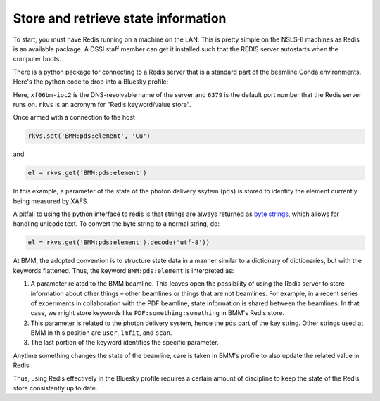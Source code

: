 .. |nd|      unicode:: U+2013  .. EN DASH

Store and retrieve state information
====================================

To start, you must have Redis running on a machine on the LAN.  This
is pretty simple on the NSLS-II machines as Redis is an available
package.  A DSSI staff member can get it installed such that the REDIS
server autostarts when the computer boots.

There is a python package for connecting to a Redis server that is a
standard part of the beamline Conda environments.  Here's the python
code to drop into a Bluesky profile:

.. code-block:: python
   :linenos:

     import redis
     rkvs = redis.Redis(host='xf06bm-ioc2', port=6379, db=0)

Here, ``xf06bm-ioc2`` is the DNS-resolvable name of the server and
``6379`` is the default port number that the Redis server runs on.
``rkvs`` is an acronym for "Redis keyword/value store".

Once armed with a connection to the host

.. code-block:: python

     rkvs.set('BMM:pds:element', 'Cu')

and 

.. code-block:: python

     el = rkvs.get('BMM:pds:element')

In this example, a parameter of the state of the photon delivery
ssytem (``pds``) is stored to identify the element currently being
measured by XAFS.

A pitfall to using the python interface to redis is that strings are
always returned as `byte strings
<https://docs.python.org/3/library/stdtypes.html#bytes-objects>`__,
which allows for handling unicode text.  To convert the byte string to
a normal string, do:

.. code-block:: python

     el = rkvs.get('BMM:pds:element').decode('utf-8'))


At BMM, the adopted convention is to structure state data in a manner
similar to a dictionary of dictionaries, but with the keywords
flattened.  Thus, the keyword ``BMM:pds:element`` is interpreted as:

#. A parameter related to the BMM beamline.  This leaves open the
   possibility of using the Redis server to store information about
   other things |nd| other beamlines or things that are not
   beamlines.  For example, in a recent series of experiments in
   collaboration with the PDF beamline, state information is shared
   between the beamlines.  In that case, we might store keywords like
   ``PDF:something:something`` in BMM's Redis store.

#. This parameter is related to the photon delivery system, hence the
   ``pds`` part of the key string.  Other strings used at BMM in this
   position are ``user``, ``lmfit``, and ``scan``.

#. The last portion of the keyword identifies the specific parameter.

Anytime something changes the state of the beamline, care is taken in
BMM's profile to also update the related value in Redis.

Thus, using Redis effectively in the Bluesky profile requires a
certain amount of discipline to keep the state of the Redis store
consistently up to date.


